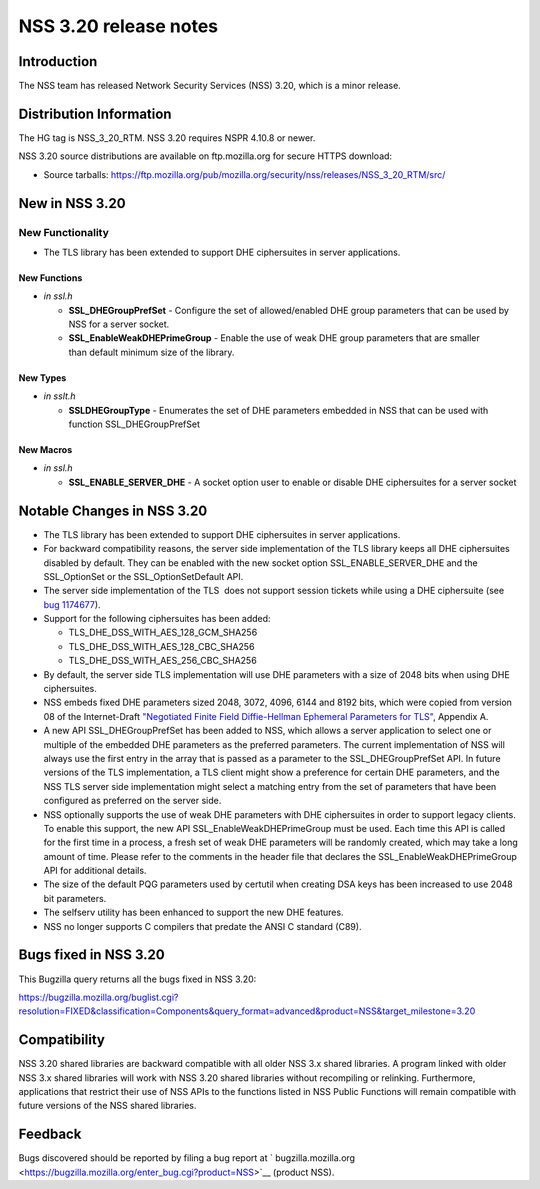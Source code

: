 ======================
NSS 3.20 release notes
======================
.. _Introduction:

Introduction
------------

The NSS team has released Network Security Services (NSS) 3.20, which is
a minor release.

.. _Distribution_Information:

Distribution Information
------------------------

The HG tag is NSS_3_20_RTM. NSS 3.20 requires NSPR 4.10.8 or newer.

NSS 3.20 source distributions are available on ftp.mozilla.org for
secure HTTPS download:

-  Source tarballs:
   https://ftp.mozilla.org/pub/mozilla.org/security/nss/releases/NSS_3_20_RTM/src/

.. _New_in_NSS_3.20:

New in NSS 3.20
---------------

.. _New_Functionality:

New Functionality
~~~~~~~~~~~~~~~~~

-  The TLS library has been extended to support DHE ciphersuites in
   server applications.

.. _New_Functions:

New Functions
^^^^^^^^^^^^^

-  *in ssl.h*

   -  **SSL_DHEGroupPrefSet** - Configure the set of allowed/enabled DHE
      group parameters that can be used by NSS for a server socket.
   -  **SSL_EnableWeakDHEPrimeGroup** - Enable the use of weak DHE group
      parameters that are smaller than default minimum size of the
      library.

.. _New_Types:

New Types
^^^^^^^^^

-  *in sslt.h*

   -  **SSLDHEGroupType** - Enumerates the set of DHE parameters
      embedded in NSS that can be used with function SSL_DHEGroupPrefSet

.. _New_Macros:

New Macros
^^^^^^^^^^

-  *in ssl.h*

   -  **SSL_ENABLE_SERVER_DHE** - A socket option user to enable or
      disable DHE ciphersuites for a server socket

.. _Notable_Changes_in_NSS_3.20:

Notable Changes in NSS 3.20
---------------------------

-  The TLS library has been extended to support DHE ciphersuites in
   server applications.
-  For backward compatibility reasons, the server side implementation of
   the TLS library keeps all DHE ciphersuites disabled by default. They
   can be enabled with the new socket option SSL_ENABLE_SERVER_DHE and
   the SSL_OptionSet or the SSL_OptionSetDefault API.
-  The server side implementation of the TLS  does not support session
   tickets while using a DHE ciphersuite (see `bug
   1174677 <https://bugzilla.mozilla.org/show_bug.cgi?id=1174677>`__).
-  Support for the following ciphersuites has been added:

   -  TLS_DHE_DSS_WITH_AES_128_GCM_SHA256
   -  TLS_DHE_DSS_WITH_AES_128_CBC_SHA256
   -  TLS_DHE_DSS_WITH_AES_256_CBC_SHA256

-  By default, the server side TLS implementation will use DHE
   parameters with a size of 2048 bits when using DHE ciphersuites.
-  NSS embeds fixed DHE parameters sized 2048, 3072, 4096, 6144 and 8192
   bits, which were copied from version 08 of the Internet-Draft
   `"Negotiated Finite Field Diffie-Hellman Ephemeral Parameters for
   TLS" <https://tools.ietf.org/html/draft-ietf-tls-negotiated-ff-dhe-08>`__,
   Appendix A.
-  A new API SSL_DHEGroupPrefSet has been added to NSS, which allows a
   server application to select one or multiple of the embedded DHE
   parameters as the preferred parameters. The current implementation of
   NSS will always use the first entry in the array that is passed as a
   parameter to the SSL_DHEGroupPrefSet API. In future versions of the
   TLS implementation, a TLS client might show a preference for certain
   DHE parameters, and the NSS TLS server side implementation might
   select a matching entry from the set of parameters that have been
   configured as preferred on the server side.
-  NSS optionally supports the use of weak DHE parameters with DHE
   ciphersuites in order to support legacy clients. To enable this
   support, the new API SSL_EnableWeakDHEPrimeGroup must be used. Each
   time this API is called for the first time in a process, a fresh set
   of weak DHE parameters will be randomly created, which may take a
   long amount of time. Please refer to the comments in the header file
   that declares the SSL_EnableWeakDHEPrimeGroup API for additional
   details.
-  The size of the default PQG parameters used by certutil when creating
   DSA keys has been increased to use 2048 bit parameters.
-  The selfserv utility has been enhanced to support the new DHE
   features.
-  NSS no longer supports C compilers that predate the ANSI C standard
   (C89).

.. _Bugs_fixed_in_NSS_3.20:

Bugs fixed in NSS 3.20
----------------------

This Bugzilla query returns all the bugs fixed in NSS 3.20:

https://bugzilla.mozilla.org/buglist.cgi?resolution=FIXED&classification=Components&query_format=advanced&product=NSS&target_milestone=3.20

.. _Compatibility:

Compatibility
-------------

NSS 3.20 shared libraries are backward compatible with all older NSS 3.x
shared libraries. A program linked with older NSS 3.x shared libraries
will work with NSS 3.20 shared libraries without recompiling or
relinking. Furthermore, applications that restrict their use of NSS APIs
to the functions listed in NSS Public Functions will remain compatible
with future versions of the NSS shared libraries.

.. _Feedback:

Feedback
--------

Bugs discovered should be reported by filing a bug report
at ` bugzilla.mozilla.org <https://bugzilla.mozilla.org/enter_bug.cgi?product=NSS>`__
(product NSS).